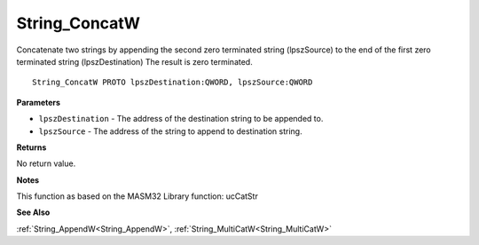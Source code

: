 .. _String_ConcatW:

==============
String_ConcatW
==============

Concatenate two strings by appending the second zero terminated string (lpszSource) to the end of the first zero terminated string (lpszDestination) The result is zero terminated.

::

   String_ConcatW PROTO lpszDestination:QWORD, lpszSource:QWORD


**Parameters**

* ``lpszDestination`` - The address of the destination string to be appended to.

* ``lpszSource`` - The address of the string to append to destination string.


**Returns**

No return value.


**Notes**

This function as based on the MASM32 Library function: ucCatStr

**See Also**

:ref:`String_AppendW<String_AppendW>`, :ref:`String_MultiCatW<String_MultiCatW>`

